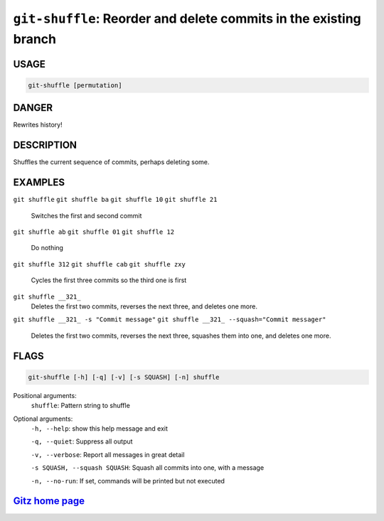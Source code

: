 ``git-shuffle``: Reorder and delete commits in the existing branch
------------------------------------------------------------------

USAGE
=====
.. code-block:: bash

    git-shuffle [permutation]

DANGER
======

Rewrites history!

DESCRIPTION
===========

Shuffles the current sequence of commits, perhaps deleting some.

EXAMPLES
========

``git shuffle``
``git shuffle ba``
``git shuffle 10``
``git shuffle 21``
    Switches the first and second commit

``git shuffle ab``
``git shuffle 01``
``git shuffle 12``
    Do nothing

``git shuffle 312``
``git shuffle cab``
``git shuffle zxy``
    Cycles the first three commits so the third one is first

``git shuffle __321_``
    Deletes the first two commits, reverses the next three, and
    deletes one more.

``git shuffle __321_ -s "Commit message"``
``git shuffle __321_ --squash="Commit messager"``
    Deletes the first two commits, reverses the next three, squashes them
    into one, and deletes one more.

FLAGS
=====

.. code-block:: bash

    git-shuffle [-h] [-q] [-v] [-s SQUASH] [-n] shuffle

Positional arguments:
  ``shuffle``: Pattern string to shuffle

Optional arguments:
  ``-h, --help``: show this help message and exit

  ``-q, --quiet``: Suppress all output

  ``-v, --verbose``: Report all messages in great detail

  ``-s SQUASH, --squash SQUASH``: Squash all commits into one, with a message

  ``-n, --no-run``: If set, commands will be printed but not executed

`Gitz home page <https://github.com/rec/gitz/>`_
================================================
